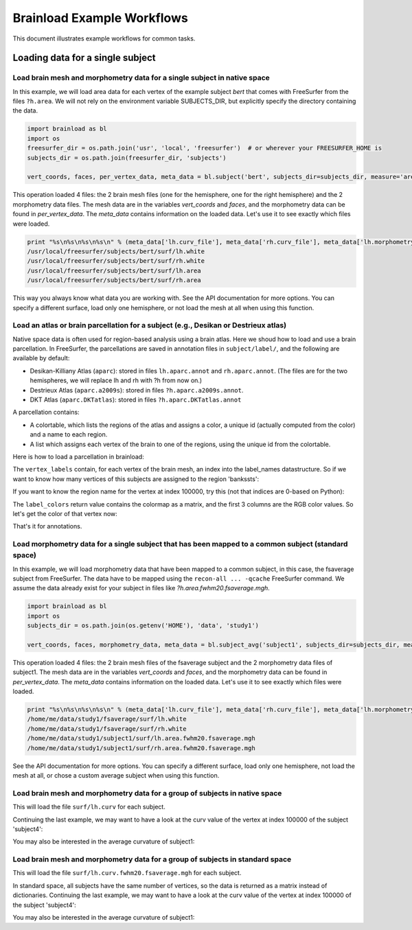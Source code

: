 Brainload Example Workflows
===========================

This document illustrates example workflows for common tasks.


Loading data for a single subject
---------------------------------


Load brain mesh and morphometry data for a single subject in native space
~~~~~~~~~~~~~~~~~~~~~~~~~~~~~~~~~~~~~~~~~~~~~~~~~~~~~~~~~~~~~~~~~~~~~~~~~

In this example, we will load area data for each vertex of the example subject *bert* that comes with FreeSurfer from the files ``?h.area``. We will not rely on the environment variable SUBJECTS_DIR, but explicitly specify the directory containing the data.

.. code:: python

    import brainload as bl
    import os
    freesurfer_dir = os.path.join('usr', 'local', 'freesurfer')  # or wherever your FREESURFER_HOME is
    subjects_dir = os.path.join(freesurfer_dir, 'subjects')

    vert_coords, faces, per_vertex_data, meta_data = bl.subject('bert', subjects_dir=subjects_dir, measure='area')


This operation loaded 4 files: the 2 brain mesh files (one for the hemisphere, one for the right hemisphere) and the 2 morphometry data files. The mesh data are in the variables *vert_coords* and *faces*, and the morphometry data can be found in *per_vertex_data*. The *meta_data* contains information on the loaded data. Let's use it to see exactly which files were loaded.

.. code:: python

    print "%s\n%s\n%s\n%s\n" % (meta_data['lh.curv_file'], meta_data['rh.curv_file'], meta_data['lh.morphometry_file'], meta_data['rh.morphometry_file'])
    /usr/local/freesurfer/subjects/bert/surf/lh.white
    /usr/local/freesurfer/subjects/bert/surf/rh.white
    /usr/local/freesurfer/subjects/bert/surf/lh.area
    /usr/local/freesurfer/subjects/bert/surf/rh.area


This way you always know what data you are working with. See the API documentation for more options. You can specify a different surface, load only one hemisphere, or not load the mesh at all when using this function.

Load an atlas or brain parcellation for a subject (e.g., Desikan or Destrieux atlas)
~~~~~~~~~~~~~~~~~~~~~~~~~~~~~~~~~~~~~~~~~~~~~~~~~~~~~~~~~~~~~~~~~~~~~~~~~~~~~~~~~~~~~

Native space data is often used for region-based analysis using a brain atlas. Here we shoud how to load and use a brain parcellation. In FreeSurfer, the parcellations are saved in annotation files in ``subject/label/``, and the following are available by default:

- Desikan-Killiany Atlas (``aparc``): stored in files ``lh.aparc.annot`` and ``rh.aparc.annot``. (The files are for the two hemispheres, we will replace lh and rh with ?h from now on.)
- Destrieux Atlas  (``aparc.a2009s``): stored in files ``?h.aparc.a2009s.annot``.
- DKT Atlas (``aparc.DKTatlas``): stored in files ``?h.aparc.DKTatlas.annot``

A parcellation contains:

- A colortable, which lists the regions of the atlas and assigns a color, a unique id (actually computed from the color) and a name to each region.
- A list which assigns each vertex of the brain to one of the regions, using the unique id from the colortable.

Here is how to load a parcellation in brainload:

.. code:: python
    import brainload as bl
    subjects_dir = os.path.join(os.getenv('HOME'), 'data', 'study1')
    vertex_labels, label_colors, label_names, meta_data = bl.annot('subject1', subjects_dir, 'aparc', hemi='lh')

The ``vertex_labels`` contain, for each vertex of the brain mesh, an index into the label_names datastructure. So if we want to know how many vertices of this subjects are assigned to the region 'bankssts':

.. code:: python
    np.sum(vertex_labels==label_names.index('bankssts'))

If you want to know the region name for the vertex at index 100000, try this (not that indices are 0-based on Python):

.. code:: python
    label_names[vertex_labels[100000]]

The ``label_colors`` return value contains the colormap as a matrix, and the first 3 columns are the RGB color values. So let's get the color of that vertex now:

.. code:: python
    label_colors[vertex_labels[100000]]

That's it for annotations.

Load morphometry data for a single subject that has been mapped to a common subject (standard space)
~~~~~~~~~~~~~~~~~~~~~~~~~~~~~~~~~~~~~~~~~~~~~~~~~~~~~~~~~~~~~~~~~~~~~~~~~~~~~~~~~~~~~~~~~~~~~~~~~~~~

In this example, we will load morphometry data that have been mapped to a common subject, in this case, the fsaverage subject from FreeSurfer. The data have to be mapped using the ``recon-all ... -qcache`` FreeSurfer command. We assume the data already exist for your subject in files like *?h.area.fwhm20.fsaverage.mgh*.

.. code:: python

    import brainload as bl
    import os
    subjects_dir = os.path.join(os.getenv('HOME'), 'data', 'study1')

    vert_coords, faces, morphometry_data, meta_data = bl.subject_avg('subject1', subjects_dir=subjects_dir, measure='area', fwhm='20')

This operation loaded 4 files: the 2 brain mesh files of the fsaverage subject and the 2 morphometry data files of subject1. The mesh data are in the variables *vert_coords* and *faces*, and the morphometry data can be found in *per_vertex_data*. The *meta_data* contains information on the loaded data. Let's use it to see exactly which files were loaded.

.. code:: python

    print "%s\n%s\n%s\n%s\n" % (meta_data['lh.curv_file'], meta_data['rh.curv_file'], meta_data['lh.morphometry_file'], meta_data['rh.morphometry_file'])
    /home/me/data/study1/fsaverage/surf/lh.white
    /home/me/data/study1/fsaverage/surf/rh.white
    /home/me/data/study1/subject1/surf/lh.area.fwhm20.fsaverage.mgh
    /home/me/data/study1/subject1/surf/rh.area.fwhm20.fsaverage.mgh


See the API documentation for more options. You can specify a different surface, load only one hemisphere, not load the mesh at all, or chose a custom average subject when using this function.


Load brain mesh and morphometry data for a group of subjects in native space
~~~~~~~~~~~~~~~~~~~~~~~~~~~~~~~~~~~~~~~~~~~~~~~~~~~~~~~~~~~~~~~~~~~~~~~~~~~~


.. code:: python
    import os
    import brainload as bl
    import numpy as np
    subjects_dir = os.path.join(os.getenv('HOME'), 'data', 'study1')
    subjects_list = ['subject1', 'subject4', 'subject5']
    morphdata_by_subject, metadata_by_subject = bl.group_native('curv', hemi='lh', subjects_dir=subjects_dir, subjects_list=subjects_list)

This will load the file ``surf/lh.curv`` for each subject.

Continuing the last example, we may want to have a look at the curv value of the vertex at index 100000 of the subject 'subject4':

.. code:: python
    morphdata_by_subject['subject4'][100000]

You may also be interested in the average curvature of subject1:

.. code:: python
    np.mean(morphdata_by_subject['subject1'])


Load brain mesh and morphometry data for a group of subjects in standard space
~~~~~~~~~~~~~~~~~~~~~~~~~~~~~~~~~~~~~~~~~~~~~~~~~~~~~~~~~~~~~~~~~~~~~~~~~~~~~~~~


.. code:: python
    import os
    import brainload as bl
    import numpy as np
    subjects_dir = os.path.join(os.getenv('HOME'), 'data', 'study1')
    subjects_list = ['subject1', 'subject4', 'subject5']
    data, subjects, group_md, run_md = bl.group('curv', fwhm='20', hemi='lh', subjects_dir=subjects_dir, subjects_list=subjects_list)

This will load the file ``surf/lh.curv.fwhm20.fsaverage.mgh`` for each subject.

In standard space, all subjects have the same number of vertices, so the data is returned as a matrix instead of dictionaries. Continuing the last example, we may want to have a look at the curv value of the vertex at index 100000 of the subject 'subject4':

.. code:: python
    subject4_idx = subjects.index('subject4')
    print data[subject4_idx][100000]

You may also be interested in the average curvature of subject1:

.. code:: python
    np.mean(data[subjects.index('subject1')])
